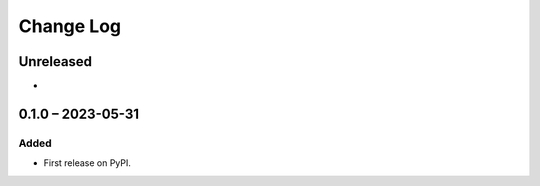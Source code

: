 Change Log
##########

Unreleased
**********

*

0.1.0 – 2023-05-31
**********************************************

Added
=====

* First release on PyPI.
